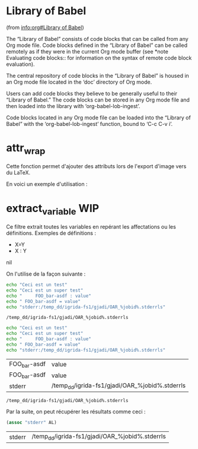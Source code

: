 * Library of Babel
(from [[info:org#Library%20of%20Babel][info:org#Library of Babel]])

The “Library of Babel” consists of code blocks that can be called from any Org mode file. Code blocks defined in the “Library of Babel” can be called remotely as if they were in the current Org mode buffer (see *note Evaluating code blocks:: for information on the syntax of remote code block evaluation).

The central repository of code blocks in the “Library of Babel” is housed in an Org mode file located in the ‘doc’ directory of Org mode.

Users can add code blocks they believe to be generally useful to their “Library of Babel.” The code blocks can be stored in any Org mode file and then loaded into the library with ‘org-babel-lob-ingest’.

Code blocks located in any Org mode file can be loaded into the “Library of Babel” with the ‘org-babel-lob-ingest’ function, bound to ‘C-c C-v i’.

* attr_wrap
Cette fonction permet d'ajouter des attributs lors de l'export d'image vers du LaTeX.

#+NAME: attr_wrap
#+BEGIN_SRC emacs-lisp :var data="[[file]]" :var paperwidth="0.8" :var textheight="" :var options="" :var caption="" :var name="" :results raw :exports none :eval no-export
(format "%s%s#+ATTR_LaTeX: :width %s\\paperwidth :height %s\\textheight :options keepaspectratio %s
%s"
        (if (string= "" caption) "" (format "#+CAPTION: %s\n" caption))
        (if (string= "" name) "" (format "#+NAME: %s\n" name))
        paperwidth textheight options data)
#+END_SRC

En voici un exemple d'utilisation :

#+BEGIN_SRC dot :file /tmp/schema-2.svg :cmdline -Kdot -Tsvg :exports results :eval no-export :post attr_wrap(data=*this*,paperwidth=0.6,textheight=0.2) :results drawer
graph G {
  rankdir=LR;
  A [shape=box, label="Article
A"];
  B [shape=box, label="Article
B"];
  A -- B [label="???"];
}
#+END_SRC

#+RESULTS:
:RESULTS:
#+ATTR_LaTeX: :width 0.6\paperwidth :height 0.2\textheight :options keepaspectratio 
[[file:/tmp/schema-2.svg]]
:END:

* extract_variable                                                      :WIP:
Ce filtre extrait toutes les variables en repérant les affectations ou les définitions.
Exemples de définitions :
- X=Y
- X : Y

#+NAME: extract_variables
#+BEGIN_SRC emacs-lisp :exports none :var data="" :var var=""
(defun lob-extract-variables (buffer)
  (goto-char (point-min))
  (let ((ret (loop while (re-search-forward
                          (rx bol (zero-or-more blank)
                              (group (one-or-more (not blank)))
                              (zero-or-more blank) (any "=" ":") (zero-or-more blank)
                              (group (one-or-more not-newline)) eol)
                          nil t)
                   collect (list (string-trim (match-string 1))
                                 (match-string 2)))))
    (if (string= var "")
        ret
      (second (assoc var ret)) )))

(with-temp-buffer
  (insert data)
  (lob-extract-variables (current-buffer)))
#+END_SRC

#+RESULTS[ee1e91a4d61a6c24d4f1340d3c015d52467ca4a0]: extract_variables
:RESULTS:
nil
:END:

On l'utilise de la façon suivante :
#+NAME: test_extract_variables_1
#+BEGIN_SRC sh :post extract_variables(data=*this*, var="stderr") :cache yes :results output
echo "Ceci est un test"
echo "Ceci est un super test"
echo "     FOO_bar-asdf : value"
echo " FOO_bar-asdf = value"
echo "stderr:/temp_dd/igrida-fs1/gjadi/OAR_%jobid%.stderrls"
#+END_SRC

#+RESULTS[f52bb0f90c8b013785a278fcd9787fa4c4d74746]: test_extract_variables_1
: /temp_dd/igrida-fs1/gjadi/OAR_%jobid%.stderrls

#+NAME: test_extract_variables_2
#+BEGIN_SRC sh :post extract_variables(data=*this*) :cache yes :results output
echo "Ceci est un test"
echo "Ceci est un super test"
echo "     FOO_bar-asdf : value"
echo " FOO_bar-asdf = value"
echo "stderr:/temp_dd/igrida-fs1/gjadi/OAR_%jobid%.stderrls"
#+END_SRC

#+RESULTS[8b48cd11d9dec3f78b5c3429e2f0bb9d87366491]: test_extract_variables_2
| FOO_bar-asdf | value                                          |
| FOO_bar-asdf | value                                          |
| stderr       | /temp_dd/igrida-fs1/gjadi/OAR_%jobid%.stderrls |

#+RESULTS[f52bb0f90c8b013785a278fcd9787fa4c4d74746]: test_extract_variables
: /temp_dd/igrida-fs1/gjadi/OAR_%jobid%.stderrls

Par la suite, on peut récupérer les résultats comme ceci :
#+BEGIN_SRC emacs-lisp :var AL=test_extract_variables_2
(assoc "stderr" AL)
#+END_SRC

#+RESULTS[361b8149afcbda9965f54a8a3d88da62ca100c1f]:
| stderr | /temp_dd/igrida-fs1/gjadi/OAR_%jobid%.stderrls |


